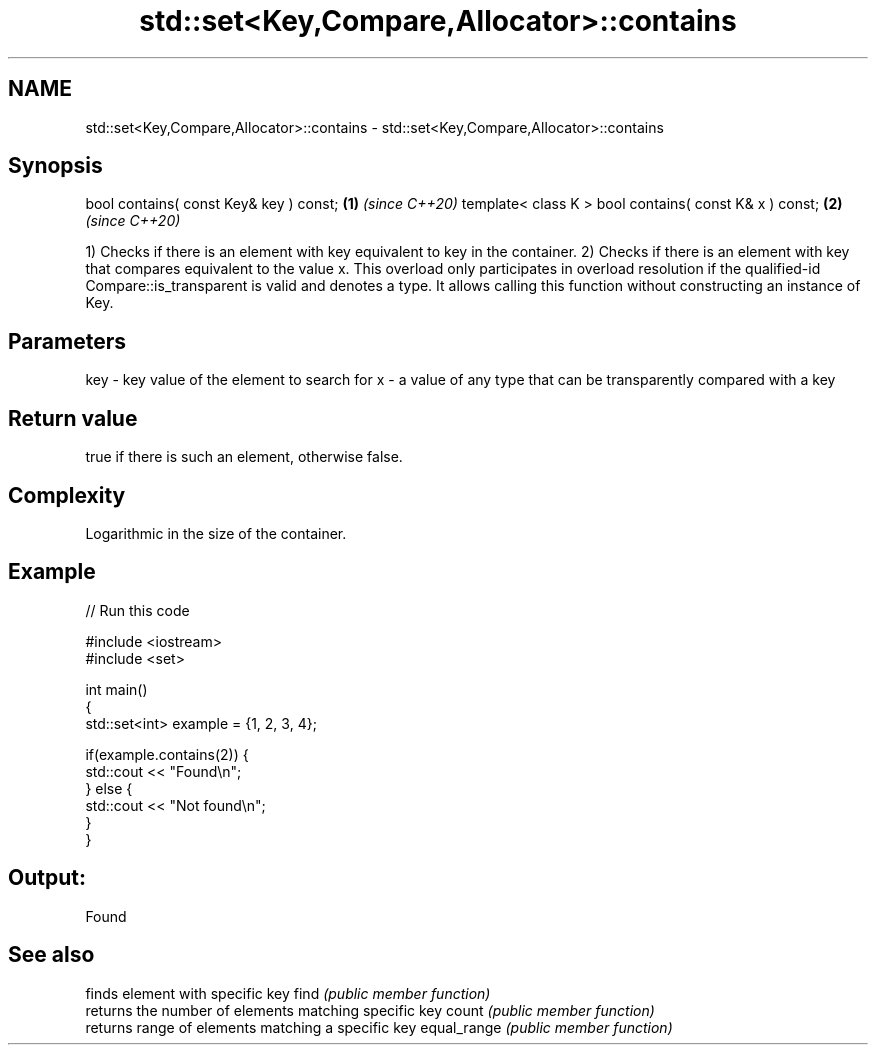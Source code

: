 .TH std::set<Key,Compare,Allocator>::contains 3 "2020.03.24" "http://cppreference.com" "C++ Standard Libary"
.SH NAME
std::set<Key,Compare,Allocator>::contains \- std::set<Key,Compare,Allocator>::contains

.SH Synopsis

bool contains( const Key& key ) const;                 \fB(1)\fP \fI(since C++20)\fP
template< class K > bool contains( const K& x ) const; \fB(2)\fP \fI(since C++20)\fP

1) Checks if there is an element with key equivalent to key in the container.
2) Checks if there is an element with key that compares equivalent to the value x. This overload only participates in overload resolution if the qualified-id Compare::is_transparent is valid and denotes a type. It allows calling this function without constructing an instance of Key.


.SH Parameters


key - key value of the element to search for
x   - a value of any type that can be transparently compared with a key



.SH Return value

true if there is such an element, otherwise false.

.SH Complexity

Logarithmic in the size of the container.

.SH Example


// Run this code

  #include <iostream>
  #include <set>

  int main()
  {
      std::set<int> example = {1, 2, 3, 4};

      if(example.contains(2)) {
          std::cout << "Found\\n";
      } else {
          std::cout << "Not found\\n";
      }
  }

.SH Output:

  Found


.SH See also


            finds element with specific key
find        \fI(public member function)\fP
            returns the number of elements matching specific key
count       \fI(public member function)\fP
            returns range of elements matching a specific key
equal_range \fI(public member function)\fP




